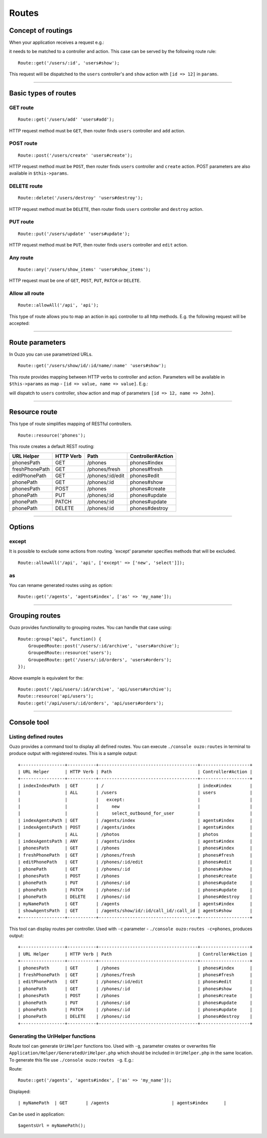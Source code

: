 Routes
======

Concept of routings
~~~~~~~~~~~~~~~~~~~

When your application receives a request e.g.:

.. http:method:: GET /users/12


it needs to be matched to a controller and action. This case can be served by the following route rule:

::

    Route::get('/users/:id', 'users#show');

This request will be dispatched to the ``users`` controller's and ``show`` action with ``[id => 12]`` in ``params``.

----

Basic types of routes
~~~~~~~~~~~~~~~~~~~~~

GET route
---------

::

    Route::get('/users/add' 'users#add');

HTTP request method must be ``GET``, then router finds ``users`` controller and ``add`` action.

POST route
----------

::

    Route::post('/users/create' 'users#create');

HTTP request method must be ``POST``, then router finds ``users`` controller and ``create`` action. POST parameters are also available in ``$this->params``.

DELETE route
------------

::

    Route::delete('/users/destroy' 'users#destroy');

HTTP request method must be ``DELETE``, then router finds ``users`` controller and ``destroy`` action.

PUT route
---------

::

    Route::put('/users/update' 'users#update');

HTTP request method must be ``PUT``, then router finds ``users`` controller and ``edit`` action.

Any route
---------

::

    Route::any('/users/show_items' 'users#show_items');

HTTP request must be one of ``GET``, ``POST``, ``PUT``, ``PATCH`` or ``DELETE``.

Allow all route
---------------

::

    Route::allowAll('/api', 'api');

This type of route allows you to map an action in ``api`` controller to all http methods. E.g. the following request will be accepted:

.. http:method:: GET /api/method1
.. http:method:: POST /api/method2
.. http:method:: DELETE /api/method3

----

Route parameters
~~~~~~~~~~~~~~~~

In Ouzo you can use parametrized URLs.

::

    Route::get('/users/show/id/:id/name/:name' 'users#show');

This route provides mapping between HTTP verbs to controller and action. Parameters will be available in ``$this->params`` as map - ``[id => value, name => value]``.
E.g.:

.. http:method:: GET /users/show/id/12/name/John

will dispatch to ``users`` controller, ``show`` action and map of parameters ``[id => 12, name => John]``.

----

Resource route
~~~~~~~~~~~~~~

This type of route simplifies mapping of RESTful controllers. 

::

    Route::resource('phones');

This route creates a default REST routing:

+-----------------+-----------+--------------------------------------+-------------------+
| URL Helper      | HTTP Verb | Path                                 | Controller#Action |
+=================+===========+======================================+===================+
| phonesPath      | GET       | /phones                              | phones#index      |
+-----------------+-----------+--------------------------------------+-------------------+
| freshPhonePath  | GET       | /phones/fresh                        | phones#fresh      |
+-----------------+-----------+--------------------------------------+-------------------+
| editPhonePath   | GET       | /phones/:id/edit                     | phones#edit       |
+-----------------+-----------+--------------------------------------+-------------------+
| phonePath       | GET       | /phones/:id                          | phones#show       |
+-----------------+-----------+--------------------------------------+-------------------+
| phonesPath      | POST      | /phones                              | phones#create     |
+-----------------+-----------+--------------------------------------+-------------------+
| phonePath       | PUT       | /phones/:id                          | phones#update     |
+-----------------+-----------+--------------------------------------+-------------------+
| phonePath       | PATCH     | /phones/:id                          | phones#update     |
+-----------------+-----------+--------------------------------------+-------------------+
| phonePath       | DELETE    | /phones/:id                          | phones#destroy    |
+-----------------+-----------+--------------------------------------+-------------------+

----

Options
~~~~~~~

except
------

It is possible to exclude some actions from routing. 'except' parameter specifies methods that will be excluded.

::

    Route::allowAll('/api', 'api', ['except' => ['new', 'select']]);

as
--

You can rename generated routes using ``as`` option:

::

    Route::get('/agents', 'agents#index', ['as' => 'my_name']);

----

Grouping routes
~~~~~~~~~~~~~~~

Ouzo provides functionality to grouping routes. You can handle that case using:

::

    Route::group("api", function() {
        GroupedRoute::post('/users/:id/archive', 'users#archive');
        GroupedRoute::resource('users');
        GroupedRoute::get('/users/:id/orders', 'users#orders');
    });

Above example is equivalent for the:

::

    Route::post('/api/users/:id/archive', 'api/users#archive');
    Route::resource('api/users');
    Route::get('/api/users/:id/orders', 'api/users#orders');

----

Console tool
~~~~~~~~~~~~

Listing defined routes
----------------------

Ouzo provides a command tool to display all defined routes. You can execute ``./console ouzo:routes`` in terminal to produce output with registered routes. This is a sample output:

::

    +-----------------+-----------+--------------------------------------+-------------------+
    | URL Helper      | HTTP Verb | Path                                 | Controller#Action |
    +-----------------+-----------+--------------------------------------+-------------------+
    | indexIndexPath  | GET       | /                                    | index#index       |
    |                 | ALL       | /users                               | users             |
    |                 |           |   except:                            |                   |
    |                 |           |     new                              |                   |
    |                 |           |     select_outbound_for_user         |                   |
    | indexAgentsPath | GET       | /agents/index                        | agents#index      |
    | indexAgentsPath | POST      | /agents/index                        | agents#index      |
    |                 | ALL       | /photos                              | photos            |
    | indexAgentsPath | ANY       | /agents/index                        | agents#index      |
    | phonesPath      | GET       | /phones                              | phones#index      |
    | freshPhonePath  | GET       | /phones/fresh                        | phones#fresh      |
    | editPhonePath   | GET       | /phones/:id/edit                     | phones#edit       |
    | phonePath       | GET       | /phones/:id                          | phones#show       |
    | phonesPath      | POST      | /phones                              | phones#create     |
    | phonePath       | PUT       | /phones/:id                          | phones#update     |
    | phonePath       | PATCH     | /phones/:id                          | phones#update     |
    | phonePath       | DELETE    | /phones/:id                          | phones#destroy    |
    | myNamePath      | GET       | /agents                              | agents#index      |
    | showAgentsPath  | GET       | /agents/show/id/:id/call_id/:call_id | agents#show       |
    +-----------------+-----------+--------------------------------------+-------------------+

This tool can display routes per controller. Used with ``-c`` parameter - ``./console ouzo:routes -c=phones``, produces output:

::

    +-----------------+-----------+--------------------------------------+-------------------+
    | URL Helper      | HTTP Verb | Path                                 | Controller#Action |
    +-----------------+-----------+--------------------------------------+-------------------+
    | phonesPath      | GET       | /phones                              | phones#index      |
    | freshPhonePath  | GET       | /phones/fresh                        | phones#fresh      |
    | editPhonePath   | GET       | /phones/:id/edit                     | phones#edit       |
    | phonePath       | GET       | /phones/:id                          | phones#show       |
    | phonesPath      | POST      | /phones                              | phones#create     |
    | phonePath       | PUT       | /phones/:id                          | phones#update     |
    | phonePath       | PATCH     | /phones/:id                          | phones#update     |
    | phonePath       | DELETE    | /phones/:id                          | phones#destroy    |
    +-----------------+-----------+--------------------------------------+-------------------+

Generating the UriHelper functions
----------------------------------

Route tool can generate ``UriHelper`` functions too. Used with ``-g``, parameter creates or overwrites file ``Application/Helper/GeneratedUriHelper.php`` which should be included in ``UriHelper.php`` in the same location. To generate this file use ``./console ouzo:routes -g``. E.g.:

Route: 

::

    Route::get('/agents', 'agents#index', ['as' => 'my_name']);

Displayed:

::

    | myNamePath  | GET       | /agents                        | agents#index      |

Can be used in application:

::

    $agentsUrl = myNamePath();
